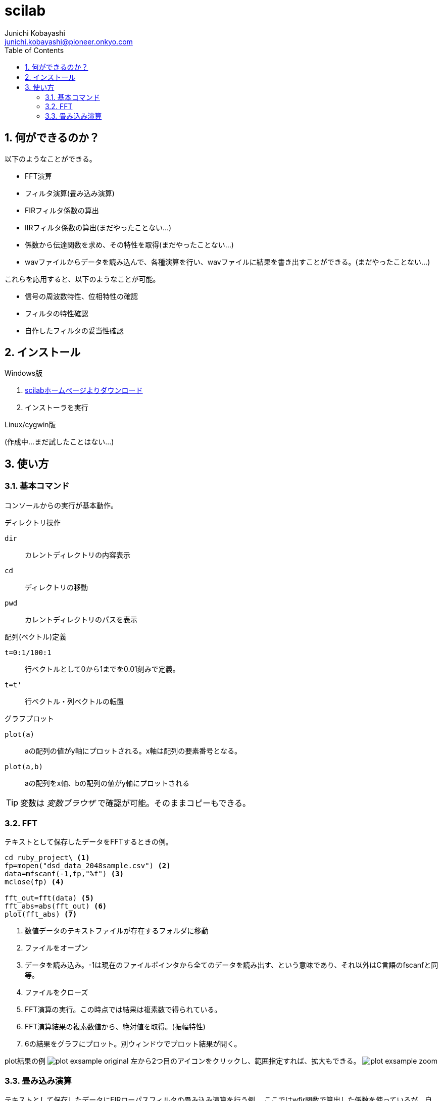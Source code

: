 
scilab
======
Junichi Kobayashi <junichi.kobayashi@pioneer.onkyo.com>
:Author Initials:
:toc:
:icons:
:numbered:

== 何ができるのか？

以下のようなことができる。

- FFT演算
- フィルタ演算(畳み込み演算)
- FIRフィルタ係数の算出
- IIRフィルタ係数の算出(まだやったことない…)
- 係数から伝達関数を求め、その特性を取得(まだやったことない…)
- wavファイルからデータを読み込んで、各種演算を行い、wavファイルに結果を書き出すことができる。(まだやったことない…)

これらを応用すると、以下のようなことが可能。

- 信号の周波数特性、位相特性の確認
- フィルタの特性確認
- 自作したフィルタの妥当性確認

== インストール

.Windows版
. http://www.scilab.org/download/5.5.1[scilabホームページよりダウンロード]
. インストーラを実行

.Linux/cygwin版
(作成中…まだ試したことはない…)

== 使い方

=== 基本コマンド

コンソールからの実行が基本動作。

.ディレクトリ操作
+dir+:: カレントディレクトリの内容表示
+cd+:: ディレクトリの移動
+pwd+:: カレントディレクトリのパスを表示

.配列(ベクトル)定義
+t=0:1/100:1+:: 行ベクトルとして0から1までを0.01刻みで定義。
+t=t'+:: 行ベクトル・列ベクトルの転置

.グラフプロット
+plot(a)+:: aの配列の値がy軸にプロットされる。x軸は配列の要素番号となる。
+plot(a,b)+:: aの配列をx軸、bの配列の値がy軸にプロットされる

TIP: 変数は '変数ブラウザ' で確認が可能。そのままコピーもできる。

=== FFT

テキストとして保存したデータをFFTするときの例。


----
cd ruby_project\ <1>
fp=mopen("dsd_data_2048sample.csv") <2>
data=mfscanf(-1,fp,"%f") <3>
mclose(fp) <4>

fft_out=fft(data) <5>
fft_abs=abs(fft_out) <6>
plot(fft_abs) <7>

----
<1> 数値データのテキストファイルが存在するフォルダに移動
<2> ファイルをオープン
<3> データを読み込み。-1は現在のファイルポインタから全てのデータを読み出す、という意味であり、それ以外はC言語のfscanfと同等。
<4> ファイルをクローズ
<5> FFT演算の実行。この時点では結果は複素数で得られている。
<6> FFT演算結果の複素数値から、絶対値を取得。(振幅特性)
<7> 6の結果をグラフにプロット。別ウィンドウでプロット結果が開く。

plot結果の例
image:images/scilab_plot_exsample_original.png[plot exsample original]
左から2つ目のアイコンをクリックし、範囲指定すれば、拡大もできる。
image:images/scilab_plot_exsample_zoom.png[plot exsample zoom]

=== 畳み込み演算

テキストとして保存したデータにFIRローパスフィルタの畳み込み演算を行う例。
ここではwfir関数で算出した係数を使っているが、自作したフィルタ係数でもいける。

----
cd ruby_project\
fp=mopen("dsd_data_2048sample.csv")
data=mfscanf(-1,fp,"%f")
mclose(fp)

ftype='lp' <1>
forder=256 <2>
cfreq=[0.015625 0] <3>
wtype='re' <4>
fpar=[0 0] <5>
[wft,wfm,fr]=wfir(ftype,forder,cfreq,wtype,fpar) <6>

sig_filterd=convol(wft,data) <7>
plot(sig_filterd)

----
<1> FIRフィルタのタイプを指定。 +lp+ はローパスフィルタ
<2> フィルタのタップ数
<3> サンプリング周波数の1/64をカットオフ周波数に指定
<4> 窓関数なし
<5> 窓関数のパラメータ。なし、なので[0 0]を指定。
<6> FIRフィルタの係数の算出。wftには時間領域フィルタ係数、
wfmグリッドfrの周波数領域フィルタ応答、fr周波数グリッド
<7> wftと適すテキストで読み込んだデータを畳み込み演算





